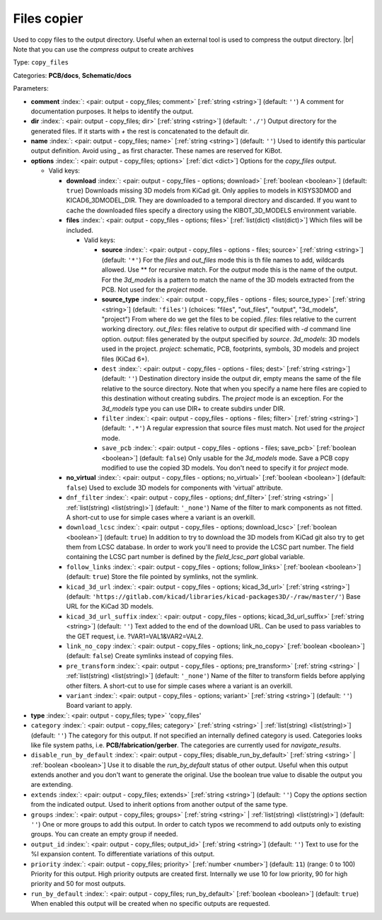 .. Automatically generated by KiBot, please don't edit this file

.. index::
   pair: Files copier; copy_files

Files copier
~~~~~~~~~~~~

Used to copy files to the output directory.
Useful when an external tool is used to compress the output directory. |br|
Note that you can use the `compress` output to create archives

Type: ``copy_files``

Categories: **PCB/docs**, **Schematic/docs**

Parameters:

-  **comment** :index:`: <pair: output - copy_files; comment>` [:ref:`string <string>`] (default: ``''``) A comment for documentation purposes. It helps to identify the output.
-  **dir** :index:`: <pair: output - copy_files; dir>` [:ref:`string <string>`] (default: ``'./'``) Output directory for the generated files.
   If it starts with `+` the rest is concatenated to the default dir.
-  **name** :index:`: <pair: output - copy_files; name>` [:ref:`string <string>`] (default: ``''``) Used to identify this particular output definition.
   Avoid using `_` as first character. These names are reserved for KiBot.
-  **options** :index:`: <pair: output - copy_files; options>` [:ref:`dict <dict>`] Options for the `copy_files` output.

   -  Valid keys:

      -  **download** :index:`: <pair: output - copy_files - options; download>` [:ref:`boolean <boolean>`] (default: ``true``) Downloads missing 3D models from KiCad git.
         Only applies to models in KISYS3DMOD and KICAD6_3DMODEL_DIR.
         They are downloaded to a temporal directory and discarded.
         If you want to cache the downloaded files specify a directory using the
         KIBOT_3D_MODELS environment variable.
      -  **files** :index:`: <pair: output - copy_files - options; files>` [:ref:`list(dict) <list(dict)>`] Which files will be included.

         -  Valid keys:

            -  **source** :index:`: <pair: output - copy_files - options - files; source>` [:ref:`string <string>`] (default: ``'*'``) For the `files` and `out_files` mode this is th file names to add,
               wildcards allowed. Use ** for recursive match.
               For the `output` mode this is the name of the output.
               For the `3d_models` is a pattern to match the name of the 3D models extracted from the PCB.
               Not used for the `project` mode.
            -  **source_type** :index:`: <pair: output - copy_files - options - files; source_type>` [:ref:`string <string>`] (default: ``'files'``) (choices: "files", "out_files", "output", "3d_models", "project") From where do we get the files to be copied.
               `files`: files relative to the current working directory.
               `out_files`: files relative to output dir specified with `-d` command line option.
               `output`: files generated by the output specified by `source`.
               `3d_models`: 3D models used in the project.
               `project`: schematic, PCB, footprints, symbols, 3D models and project files (KiCad 6+).
            -  ``dest`` :index:`: <pair: output - copy_files - options - files; dest>` [:ref:`string <string>`] (default: ``''``) Destination directory inside the output dir, empty means the same of the file
               relative to the source directory.
               Note that when you specify a name here files are copied to this destination
               without creating subdirs. The `project` mode is an exception.
               For the `3d_models` type you can use DIR+ to create subdirs under DIR.
            -  ``filter`` :index:`: <pair: output - copy_files - options - files; filter>` [:ref:`string <string>`] (default: ``'.*'``) A regular expression that source files must match.
               Not used for the `project` mode.
            -  ``save_pcb`` :index:`: <pair: output - copy_files - options - files; save_pcb>` [:ref:`boolean <boolean>`] (default: ``false``) Only usable for the `3d_models` mode.
               Save a PCB copy modified to use the copied 3D models.
               You don't need to specify it for `project` mode.

      -  **no_virtual** :index:`: <pair: output - copy_files - options; no_virtual>` [:ref:`boolean <boolean>`] (default: ``false``) Used to exclude 3D models for components with 'virtual' attribute.
      -  ``dnf_filter`` :index:`: <pair: output - copy_files - options; dnf_filter>` [:ref:`string <string>` | :ref:`list(string) <list(string)>`] (default: ``'_none'``) Name of the filter to mark components as not fitted.
         A short-cut to use for simple cases where a variant is an overkill.

      -  ``download_lcsc`` :index:`: <pair: output - copy_files - options; download_lcsc>` [:ref:`boolean <boolean>`] (default: ``true``) In addition to try to download the 3D models from KiCad git also try to get
         them from LCSC database. In order to work you'll need to provide the LCSC
         part number. The field containing the LCSC part number is defined by the
         `field_lcsc_part` global variable.
      -  ``follow_links`` :index:`: <pair: output - copy_files - options; follow_links>` [:ref:`boolean <boolean>`] (default: ``true``) Store the file pointed by symlinks, not the symlink.
      -  ``kicad_3d_url`` :index:`: <pair: output - copy_files - options; kicad_3d_url>` [:ref:`string <string>`] (default: ``'https://gitlab.com/kicad/libraries/kicad-packages3D/-/raw/master/'``) Base URL for the KiCad 3D models.
      -  ``kicad_3d_url_suffix`` :index:`: <pair: output - copy_files - options; kicad_3d_url_suffix>` [:ref:`string <string>`] (default: ``''``) Text added to the end of the download URL.
         Can be used to pass variables to the GET request, i.e. ?VAR1=VAL1&VAR2=VAL2.
      -  ``link_no_copy`` :index:`: <pair: output - copy_files - options; link_no_copy>` [:ref:`boolean <boolean>`] (default: ``false``) Create symlinks instead of copying files.
      -  ``pre_transform`` :index:`: <pair: output - copy_files - options; pre_transform>` [:ref:`string <string>` | :ref:`list(string) <list(string)>`] (default: ``'_none'``) Name of the filter to transform fields before applying other filters.
         A short-cut to use for simple cases where a variant is an overkill.

      -  ``variant`` :index:`: <pair: output - copy_files - options; variant>` [:ref:`string <string>`] (default: ``''``) Board variant to apply.

-  **type** :index:`: <pair: output - copy_files; type>` 'copy_files'
-  ``category`` :index:`: <pair: output - copy_files; category>` [:ref:`string <string>` | :ref:`list(string) <list(string)>`] (default: ``''``) The category for this output. If not specified an internally defined category is used.
   Categories looks like file system paths, i.e. **PCB/fabrication/gerber**.
   The categories are currently used for `navigate_results`.

-  ``disable_run_by_default`` :index:`: <pair: output - copy_files; disable_run_by_default>` [:ref:`string <string>` | :ref:`boolean <boolean>`] Use it to disable the `run_by_default` status of other output.
   Useful when this output extends another and you don't want to generate the original.
   Use the boolean true value to disable the output you are extending.
-  ``extends`` :index:`: <pair: output - copy_files; extends>` [:ref:`string <string>`] (default: ``''``) Copy the `options` section from the indicated output.
   Used to inherit options from another output of the same type.
-  ``groups`` :index:`: <pair: output - copy_files; groups>` [:ref:`string <string>` | :ref:`list(string) <list(string)>`] (default: ``''``) One or more groups to add this output. In order to catch typos
   we recommend to add outputs only to existing groups. You can create an empty group if
   needed.

-  ``output_id`` :index:`: <pair: output - copy_files; output_id>` [:ref:`string <string>`] (default: ``''``) Text to use for the %I expansion content. To differentiate variations of this output.
-  ``priority`` :index:`: <pair: output - copy_files; priority>` [:ref:`number <number>`] (default: ``11``) (range: 0 to 100) Priority for this output. High priority outputs are created first.
   Internally we use 10 for low priority, 90 for high priority and 50 for most outputs.
-  ``run_by_default`` :index:`: <pair: output - copy_files; run_by_default>` [:ref:`boolean <boolean>`] (default: ``true``) When enabled this output will be created when no specific outputs are requested.

